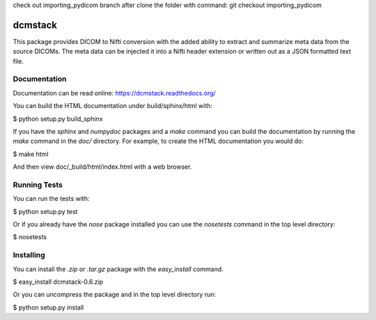 .. -*- rest -*-
.. vim:syntax=rest

check out importing_pydicom branch after clone the folder with command:
git checkout importing_pydicom

========
dcmstack
========

This package provides DICOM to Nifti conversion with the added ability 
to extract and summarize meta data from the source DICOMs. The meta data
can be injected it into a Nifti header extension or written out as a JSON 
formatted text file.

Documentation
-------------

Documentation can be read online: https://dcmstack.readthedocs.org/

You can build the HTML documentation under build/sphinx/html with:

$ python setup.py build_sphinx

If you have the *sphinx* and *numpydoc* packages and a *make* command you 
can build the documentation by running the *make* command in the *doc/* 
directory. For example, to create the HTML documentation you would do:

$ make html

And then view doc/_build/html/index.html with a web browser.

Running Tests
-------------

You can run the tests with:

$ python setup.py test

Or if you already have the *nose* package installed you can use the 
*nosetests* command in the top level directory:

$ nosetests

Installing
----------

You can install the *.zip* or *.tar.gz* package with the *easy_install* 
command.

$ easy_install dcmstack-0.6.zip

Or you can uncompress the package and in the top level directory run:

$ python setup.py install

